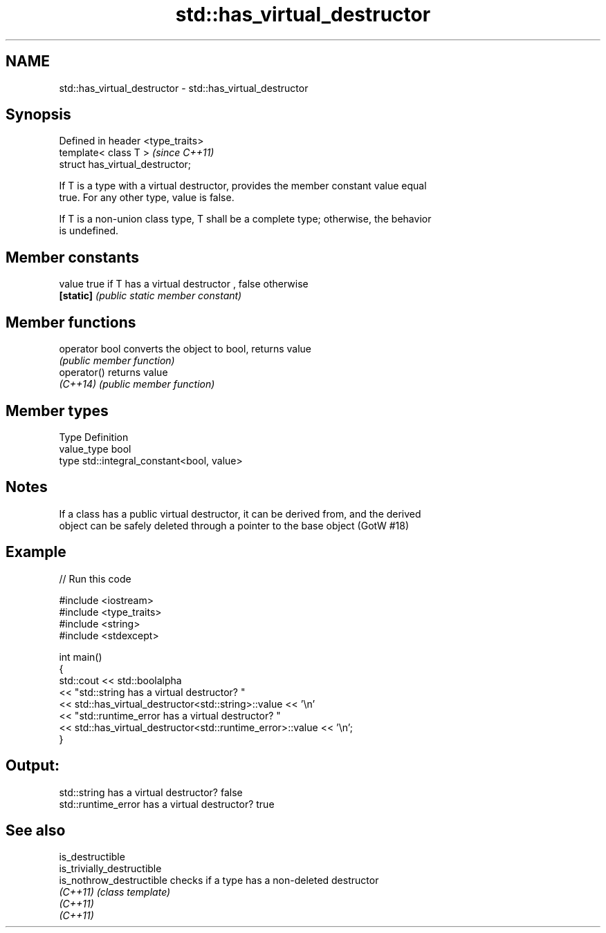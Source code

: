 .TH std::has_virtual_destructor 3 "2019.03.28" "http://cppreference.com" "C++ Standard Libary"
.SH NAME
std::has_virtual_destructor \- std::has_virtual_destructor

.SH Synopsis
   Defined in header <type_traits>
   template< class T >              \fI(since C++11)\fP
   struct has_virtual_destructor;

   If T is a type with a virtual destructor, provides the member constant value equal
   true. For any other type, value is false.

   If T is a non-union class type, T shall be a complete type; otherwise, the behavior
   is undefined.

.SH Member constants

   value    true if T has a virtual destructor , false otherwise
   \fB[static]\fP \fI(public static member constant)\fP

.SH Member functions

   operator bool converts the object to bool, returns value
                 \fI(public member function)\fP
   operator()    returns value
   \fI(C++14)\fP       \fI(public member function)\fP

.SH Member types

   Type       Definition
   value_type bool
   type       std::integral_constant<bool, value>

.SH Notes

   If a class has a public virtual destructor, it can be derived from, and the derived
   object can be safely deleted through a pointer to the base object (GotW #18)

.SH Example

   
// Run this code

 #include <iostream>
 #include <type_traits>
 #include <string>
 #include <stdexcept>
  
 int main()
 {
     std::cout << std::boolalpha
               << "std::string has a virtual destructor? "
               << std::has_virtual_destructor<std::string>::value << '\\n'
               << "std::runtime_error has a virtual destructor? "
               << std::has_virtual_destructor<std::runtime_error>::value << '\\n';
 }

.SH Output:

 std::string has a virtual destructor? false
 std::runtime_error has a virtual destructor? true

.SH See also

   is_destructible
   is_trivially_destructible
   is_nothrow_destructible   checks if a type has a non-deleted destructor
   \fI(C++11)\fP                   \fI(class template)\fP 
   \fI(C++11)\fP
   \fI(C++11)\fP
